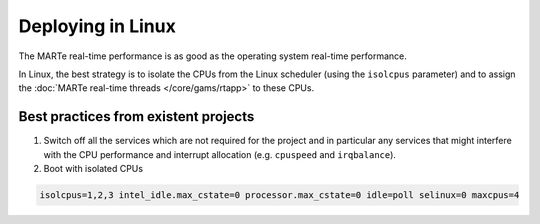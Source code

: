 .. date: 27/03/2018
   author: Andre' Neto
   copyright: Copyright 2017 F4E | European Joint Undertaking for ITER and
   the Development of Fusion Energy ('Fusion for Energy').
   Licensed under the EUPL, Version 1.1 or - as soon they will be approved
   by the European Commission - subsequent versions of the EUPL (the "Licence")
   You may not use this work except in compliance with the Licence.
   You may obtain a copy of the Licence at: http://ec.europa.eu/idabc/eupl
   warning: Unless required by applicable law or agreed to in writing, 
   software distributed under the Licence is distributed on an "AS IS"
   basis, WITHOUT WARRANTIES OR CONDITIONS OF ANY KIND, either express
   or implied. See the Licence permissions and limitations under the Licence.

Deploying in Linux
==================

The MARTe real-time performance is as good as the operating system real-time performance.

In Linux, the best strategy is to isolate the CPUs from the Linux scheduler (using the ``isolcpus`` parameter) and to assign the :doc:`MARTe real-time threads </core/gams/rtapp>` to these CPUs.  

Best practices from existent projects
-------------------------------------

1. Switch off all the services which are not required for the project and in particular any services that might interfere with the CPU performance and interrupt allocation (e.g. ``cpuspeed`` and ``irqbalance``).

2. Boot with isolated CPUs

.. code-block:: bash

   isolcpus=1,2,3 intel_idle.max_cstate=0 processor.max_cstate=0 idle=poll selinux=0 maxcpus=4
